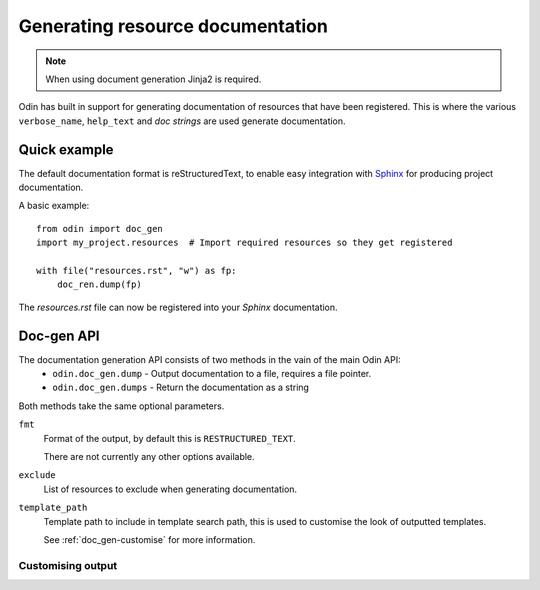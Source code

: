 #################################
Generating resource documentation
#################################

.. note:: When using document generation Jinja2 is required.

Odin has built in support for generating documentation of resources that have been registered. This is where the various
``verbose_name``, ``help_text`` and *doc strings* are used generate documentation.


Quick example
*************

The default documentation format is reStructuredText, to enable easy integration with `Sphinx <http://sphinx-doc.org/>`_
for producing project documentation.

A basic example:
::

    from odin import doc_gen
    import my_project.resources  # Import required resources so they get registered

    with file("resources.rst", "w") as fp:
        doc_ren.dump(fp)

The *resources.rst* file can now be registered into your *Sphinx* documentation.


Doc-gen API
***********

The documentation generation API consists of two methods in the vain of the main Odin API:
 * ``odin.doc_gen.dump`` - Output documentation to a file, requires a file pointer.
 * ``odin.doc_gen.dumps`` - Return the documentation as a string

Both methods take the same optional parameters.

``fmt``
    Format of the output, by default this is ``RESTRUCTURED_TEXT``.

    There are not currently any other options available.

``exclude``
    List of resources to exclude when generating documentation.

``template_path``
    Template path to include in template search path, this is used to customise the look of outputted templates.

    See :ref:`doc_gen-customise` for more information.


.. _doc_gen-customise:

Customising output
------------------

.. todo: Write this section
